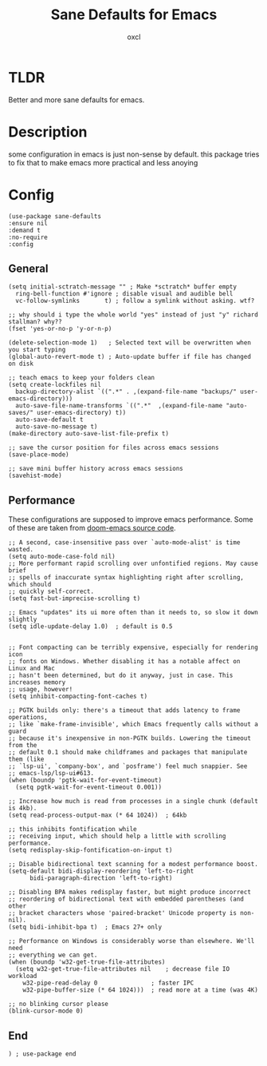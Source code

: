 #+TITLE: Sane Defaults for Emacs
#+AUTHOR: oxcl
#+PROPERTY: header-args :tangle yes
* TLDR
Better and more sane defaults for emacs. 
* Description
some configuration in emacs is just non-sense by default. this package tries to fix that to make emacs more practical and less anoying
* Config
#+BEGIN_SRC elisp
  (use-package sane-defaults
  :ensure nil
  :demand t
  :no-require
  :config
#+END_SRC
** General
#+BEGIN_SRC elisp
  (setq initial-sctratch-message "" ; Make *sctratch* buffer empty
	ring-bell-function #'ignore ; disable visual and audible bell
	vc-follow-symlinks       t) ; follow a symlink without asking. wtf?

  ;; why should i type the whole world "yes" instead of just "y" richard stallman? why??
  (fset 'yes-or-no-p 'y-or-n-p)

  (delete-selection-mode 1)   ; Selected text will be overwritten when you start typing
  (global-auto-revert-mode t) ; Auto-update buffer if file has changed on disk

  ;; teach emacs to keep your folders clean
  (setq create-lockfiles nil
	backup-directory-alist `((".*" . ,(expand-file-name "backups/" user-emacs-directory)))
	auto-save-file-name-transforms `((".*"  ,(expand-file-name "auto-saves/" user-emacs-directory) t))
	auto-save-default t
	auto-save-no-message t)
  (make-directory auto-save-list-file-prefix t)

  ;; save the cursor position for files across emacs sessions
  (save-place-mode)

  ;; save mini buffer history across emacs sessions
  (savehist-mode)
#+END_SRC

** Performance
These configurations are supposed to improve emacs performance.
Some of these are taken from [[https://github.com/doomemacs/doomemacs/blob/master/lisp/doom-start.el][doom-emacs source code]].
#+BEGIN_SRC elisp
  ;; A second, case-insensitive pass over `auto-mode-alist' is time wasted.
  (setq auto-mode-case-fold nil)
  ;; More performant rapid scrolling over unfontified regions. May cause brief
  ;; spells of inaccurate syntax highlighting right after scrolling, which should
  ;; quickly self-correct.
  (setq fast-but-imprecise-scrolling t)

  ;; Emacs "updates" its ui more often than it needs to, so slow it down slightly
  (setq idle-update-delay 1.0)  ; default is 0.5


  ;; Font compacting can be terribly expensive, especially for rendering icon
  ;; fonts on Windows. Whether disabling it has a notable affect on Linux and Mac
  ;; hasn't been determined, but do it anyway, just in case. This increases memory
  ;; usage, however!
  (setq inhibit-compacting-font-caches t)

  ;; PGTK builds only: there's a timeout that adds latency to frame operations,
  ;; like `make-frame-invisible', which Emacs frequently calls without a guard
  ;; because it's inexpensive in non-PGTK builds. Lowering the timeout from the
  ;; default 0.1 should make childframes and packages that manipulate them (like
  ;; `lsp-ui', `company-box', and `posframe') feel much snappier. See
  ;; emacs-lsp/lsp-ui#613.
  (when (boundp 'pgtk-wait-for-event-timeout)
    (setq pgtk-wait-for-event-timeout 0.001))

  ;; Increase how much is read from processes in a single chunk (default is 4kb).
  (setq read-process-output-max (* 64 1024))  ; 64kb

  ;; this inhibits fontification while
  ;; receiving input, which should help a little with scrolling performance.
  (setq redisplay-skip-fontification-on-input t)

  ;; Disable bidirectional text scanning for a modest performance boost.
  (setq-default bidi-display-reordering 'left-to-right
		bidi-paragraph-direction 'left-to-right)

  ;; Disabling BPA makes redisplay faster, but might produce incorrect
  ;; reordering of bidirectional text with embedded parentheses (and other
  ;; bracket characters whose 'paired-bracket' Unicode property is non-nil).
  (setq bidi-inhibit-bpa t)  ; Emacs 27+ only

  ;; Performance on Windows is considerably worse than elsewhere. We'll need
  ;; everything we can get.
  (when (boundp 'w32-get-true-file-attributes)
    (setq w32-get-true-file-attributes nil    ; decrease file IO workload
	  w32-pipe-read-delay 0               ; faster IPC
	  w32-pipe-buffer-size (* 64 1024)))  ; read more at a time (was 4K)

  ;; no blinking cursor please
  (blink-cursor-mode 0)
#+END_SRC
** End
#+BEGIN_SRC elisp
  ) ; use-package end
#+END_SRC
